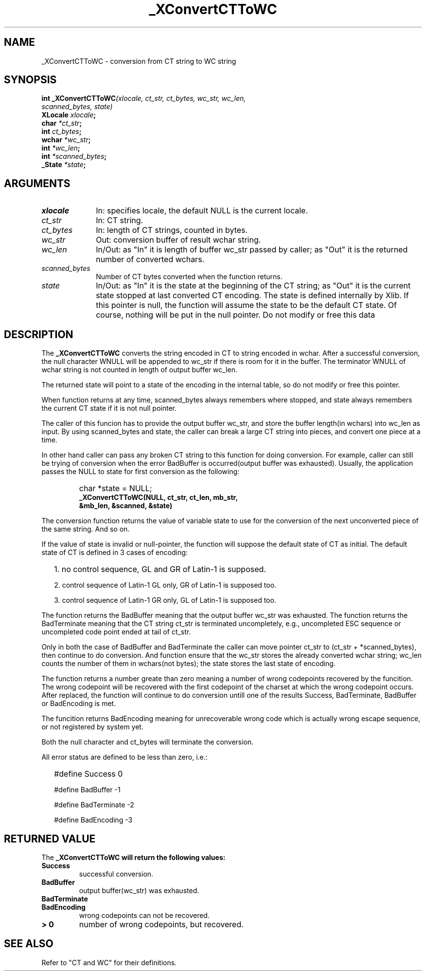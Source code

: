 .\" $XConsortium: CTToWC.man,v 1.2 91/10/08 15:24:12 rws Exp $
.\" Copyright 1990 by OMRON Corp.  All Rights Reserved.
.TH _XConvertCTToWC 3X11 "Release 5" "X Version 11" "XSI FUNCTIONS"
.SH NAME
_XConvertCTToWC \- conversion from  CT string to  WC string
.SH SYNOPSIS
.B int _XConvertCTToWC\f2(xlocale, ct_str, ct_bytes, wc_str, wc_len,
.br
.B                                    \f2scanned_bytes, state)
.br
.B XLocale \f2xlocale\f3;
.br
.B char \f2*ct_str\f3;
.br
.B int \f2ct_bytes\f3;
.br
.B wchar \f2*wc_str\f3;
.br
.B int \f2*wc_len\f3;
.br
.B int \f2*scanned_bytes\f3;
.br
.B _State \f2*state\f3;
.br
.SH ARGUMENTS
.IP \fIxlocale\fP 1i
In: specifies locale, the default NULL is the current locale.
.IP \fIct_str\fP 1i 
In: CT string.
.br
.IP \fIct_bytes\fP 1i 
In: length of CT strings, counted in bytes.
.br
.IP \fIwc_str\fP 1i
Out: conversion buffer of result wchar string.
.br
.IP \fIwc_len\fP 1i 
In/Out: as "In" it is length of buffer wc_str passed by caller; 
as "Out" it is the returned number of converted wchars. 
.br
.IP \fIscanned_bytes\fP 1i 
Number of CT bytes converted when the function returns.
.br
.IP \fIstate\fP 1i
In/Out: as "In" it is the state at the beginning of
the CT string;
as "Out" it is the current state stopped at last converted CT
encoding.  The state is defined internally by Xlib.
If this pointer is null, the function will assume
the state to be the default CT state. Of course,
nothing will be put in the null pointer. Do not modify or free this data
.br
.SH DESCRIPTION
The
.B _XConvertCTToWC
converts the string encoded in CT to string encoded in wchar.
After a successful conversion, the null character WNULL will be
appended to wc_str if there is room for it in the buffer.
The terminator WNULL
of wchar string is not counted in length of output buffer wc_len.
.PP
The returned state will point to a state of 
the encoding in the internal table, so do not modify or free this 
pointer.
.PP
When function returns at any time, scanned_bytes always remembers
where stopped, and state always remembers the current CT state
if it is not null pointer.
.PP
The caller of this funcion has to provide the output buffer wc_str,
and store the buffer length(in wchars) into wc_len as input. 
By using scanned_bytes and state, the caller can break a large
CT string into pieces, and convert one piece at a time.
.PP
In other hand caller can pass any broken CT
string to this function for doing conversion.
For example, caller can still be trying of conversion when 
the error BadBuffer is occurred(output buffer was exhausted).
Usually, the application passes the NULL to state for first 
conversion as the following:
.IP "" "   "
char *state = NULL;
.br
\f3_XConvertCTToWC(NULL, ct_str, ct_len, mb_str,
            &mb_len, &scanned, &state)\f2
.PP
The conversion function returns the value of variable state
to use for the conversion of the next unconverted piece of the
same string.  And so on.
.PP
If the value of state is invalid or null-pointer, the function
will suppose the default state of CT as initial.
The default state of CT is defined in 3 cases of encoding:
.IP "" 2
1\. no control sequence, GL and GR of Latin-1 is supposed.
.IP 
2\. control sequence of Latin-1 GL only, GR of Latin-1 is supposed too.
.IP
3\. control sequence of Latin-1 GR only, GL of Latin-1 is supposed too.
.PP
The function returns the BadBuffer meaning that
the output buffer wc_str was exhausted.
The function returns the BadTerminate meaning that
the CT string ct_str is terminated uncompletely, 
e.g., uncompleted ESC sequence or
uncompleted code point ended at tail of ct_str.
.PP
Only in both the case of BadBuffer and BadTerminate the
caller can
move pointer ct_str to (ct_str + *scanned_bytes), then continue
to do conversion.
And function ensure that the wc_str stores the already converted
wchar string; wc_len counts
the number of them in wchars(not bytes); the state stores
the last state of encoding.
.PP
The function returns a number greate than zero meaning a number of
wrong codepoints recovered by the funcition.
The wrong codepoint
will be recovered with the first codepoint of the charset at which
the wrong codepoint occurs.
After replaced, the function will continue to do conversion untill
one of the results Success, BadTerminate, BadBuffer or BadEncoding
is met.
.PP
The funcition returns BadEncoding meaning for unrecoverable wrong code 
which is actually wrong escape sequence, or not registered by
system yet.
.PP
Both the null character and ct_bytes will terminate the conversion.
.PP
All error status are defined to be less than zero, i.e.:
.IP "" 2
#define Success          0
.IP
#define BadBuffer       -1
.IP
#define BadTerminate    -2
.IP
#define BadEncoding     -3
.SH RETURNED VALUE
The
.B _XConvertCTToWC will return the following values:
.TP
.B Success
successful conversion.
.TP
.B BadBuffer
output buffer(wc_str) was exhausted.
.TP
.B BadTerminate
.TP
.B BadEncoding 
wrong codepoints can not be recovered.
.TP
.B "> 0"
number of wrong codepoints, but recovered.
.SH SEE ALSO
Refer to "CT and WC" for their definitions.
